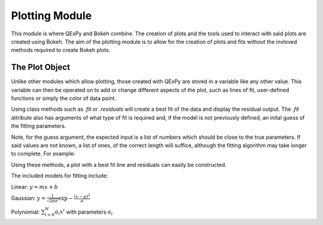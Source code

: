 Plotting Module
===============

This module is where QExPy and Bokeh combine. The creation of plots and the
tools used to interact with said plots are created using Bokeh. The aim of
the plotting module is to allow for the creation of plots and fits without
the invloved methods required to create Bokeh plots.

The Plot Object
---------------

Unlike other modules which allow plotting, those created with QExPy are stored
in a variable like any other value. This variable can then be operated on to
add or change different aspects of the plot, such as lines of fit, user-defined
functions or simply the color of data point.

..  bokeh-plot::
	:source-position: above
	
	from inspect import getsourcefile
	import os.path as path, sys
	current_dir = path.dirname(path.abspath(getsourcefile(lambda:0)))
	sys.path.insert(0, current_dir[:current_dir.rfind(path.sep)])

	import qexpy.plotting as p
	import qexpy.error as e
	sys.path.pop(0)

	x = e.Measurement([1, 2, 3, 4, 5], [0.5], name='Length', units='cm')
	y = e.Measurement([5, 7, 11, 14, 17], [1], name='Appplied Mass', units='g')
	# This produces two sets of data which should be fit to a line with a slope
	# of 3 and an intercept 2

	figure = p.Plot(x, y)
	figure.show()
	
Using class methods such as *.fit* or *.residuals* will create a best fit of
the data and display the residual output. The *.fit* attribute also has 
arguments of what type of fit is required and, if the model is not previously
defined, an inital guess of the fitting parameters.

.. automethod:: qexpy.plotting.Plot.fit

Note, for the guess argument, the expected input is a list of numbers which
should be close to the true parameters. If said values are not known, a list
of ones, of the correct length will suffice, although the fitting algorithm
may take longer to complete. For example:

..  nbinput:: ipython3

	def model(x, pars):
		return pars[0] + pars[1]*x
		
	# As this model requires two parameters a guess should be:
	
	guess = [1, 1]
	
Using these methods, a plot with a best fit line and residuals can easily be
constructed.

.. nbinput:: ipython3

	import qexpy.error as e
	import qexpy.plotting as p

	x = e.Measurement([1, 2, 3, 4, 5], [0.5], name='Length', units='cm')
	y = e.Measurement([5, 7, 11, 14, 17], [1], name='Appplied Mass', units='g')

	figure = p.Plot(x, y)
	figure.fit('linear')
	figure.residuals()
	figure.show()

..  nboutput:: ipython3
	
..  bokeh-plot::
	:source-position: none
	
	from inspect import getsourcefile
	import os.path as path, sys
	current_dir = path.dirname(path.abspath(getsourcefile(lambda:0)))
	sys.path.insert(0, current_dir[:current_dir.rfind(path.sep)])

	import qexpy.plotting as p
	import qexpy.error as e
	sys.path.pop(0)

	x = e.Measurement([1, 2, 3, 4, 5], [0.5], name='Length', units='cm')
	y = e.Measurement([5, 7, 11, 14, 17], [1], name='Appplied Mass', units='g')

	figure = p.Plot(x, y)
	figure.fit('linear')
	figure.residuals()
	figure.show('file')

	
The included models for fitting include:

Linear: :math:`y=mx+b`

Gaussian: :math:`y=\frac{1}{\sqrt{2 \pi \sigma}}\exp{-\frac{(x-\mu)^2}{\sigma}}`

Polynomial: :math:`\sum_{i=0}^{N} a_i x^i` with parameters :math:`a_i`
